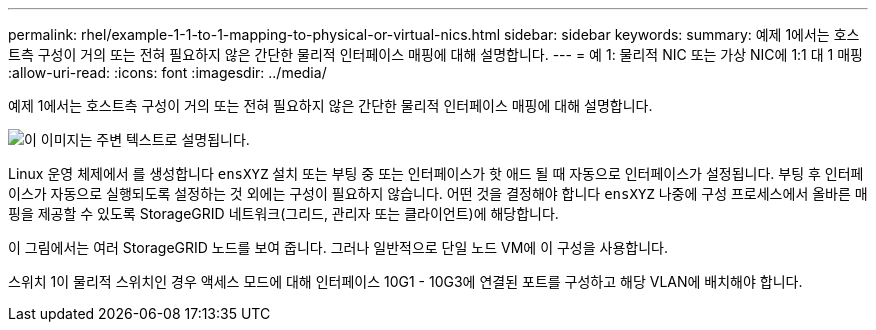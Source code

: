 ---
permalink: rhel/example-1-1-to-1-mapping-to-physical-or-virtual-nics.html 
sidebar: sidebar 
keywords:  
summary: 예제 1에서는 호스트측 구성이 거의 또는 전혀 필요하지 않은 간단한 물리적 인터페이스 매핑에 대해 설명합니다. 
---
= 예 1: 물리적 NIC 또는 가상 NIC에 1:1 대 1 매핑
:allow-uri-read: 
:icons: font
:imagesdir: ../media/


[role="lead"]
예제 1에서는 호스트측 구성이 거의 또는 전혀 필요하지 않은 간단한 물리적 인터페이스 매핑에 대해 설명합니다.

image::../media/rhel_install_vlan_diag_1.gif[이 이미지는 주변 텍스트로 설명됩니다.]

Linux 운영 체제에서 를 생성합니다 `ensXYZ` 설치 또는 부팅 중 또는 인터페이스가 핫 애드 될 때 자동으로 인터페이스가 설정됩니다. 부팅 후 인터페이스가 자동으로 실행되도록 설정하는 것 외에는 구성이 필요하지 않습니다. 어떤 것을 결정해야 합니다 `ensXYZ` 나중에 구성 프로세스에서 올바른 매핑을 제공할 수 있도록 StorageGRID 네트워크(그리드, 관리자 또는 클라이언트)에 해당합니다.

이 그림에서는 여러 StorageGRID 노드를 보여 줍니다. 그러나 일반적으로 단일 노드 VM에 이 구성을 사용합니다.

스위치 1이 물리적 스위치인 경우 액세스 모드에 대해 인터페이스 10G1 - 10G3에 연결된 포트를 구성하고 해당 VLAN에 배치해야 합니다.
